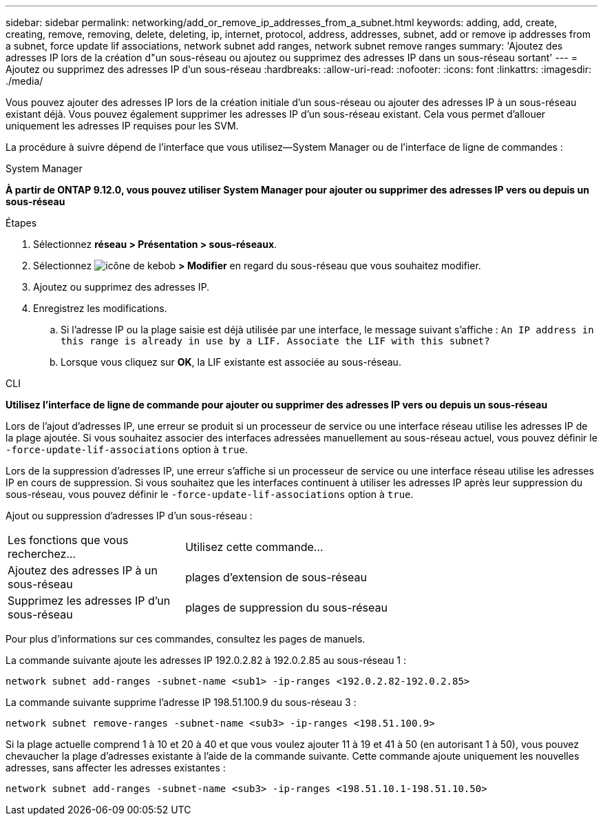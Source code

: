 ---
sidebar: sidebar 
permalink: networking/add_or_remove_ip_addresses_from_a_subnet.html 
keywords: adding, add, create, creating, remove, removing, delete, deleting, ip, internet, protocol, address, addresses, subnet, add or remove ip addresses from a subnet, force update lif associations, network subnet add ranges, network subnet remove ranges 
summary: 'Ajoutez des adresses IP lors de la création d"un sous-réseau ou ajoutez ou supprimez des adresses IP dans un sous-réseau sortant' 
---
= Ajoutez ou supprimez des adresses IP d'un sous-réseau
:hardbreaks:
:allow-uri-read: 
:nofooter: 
:icons: font
:linkattrs: 
:imagesdir: ./media/


[role="lead"]
Vous pouvez ajouter des adresses IP lors de la création initiale d'un sous-réseau ou ajouter des adresses IP à un sous-réseau existant déjà. Vous pouvez également supprimer les adresses IP d'un sous-réseau existant. Cela vous permet d'allouer uniquement les adresses IP requises pour les SVM.

La procédure à suivre dépend de l'interface que vous utilisez--System Manager ou de l'interface de ligne de commandes :

[role="tabbed-block"]
====
.System Manager
--
*À partir de ONTAP 9.12.0, vous pouvez utiliser System Manager pour ajouter ou supprimer des adresses IP vers ou depuis un sous-réseau*

.Étapes
. Sélectionnez *réseau > Présentation > sous-réseaux*.
. Sélectionnez image:icon_kabob.gif["icône de kebob"] *> Modifier* en regard du sous-réseau que vous souhaitez modifier.
. Ajoutez ou supprimez des adresses IP.
. Enregistrez les modifications.
+
.. Si l'adresse IP ou la plage saisie est déjà utilisée par une interface, le message suivant s'affiche :
`An IP address in this range is already in use by a LIF. Associate the LIF with this subnet?`
.. Lorsque vous cliquez sur *OK*, la LIF existante est associée au sous-réseau.




--
.CLI
--
*Utilisez l'interface de ligne de commande pour ajouter ou supprimer des adresses IP vers ou depuis un sous-réseau*

Lors de l'ajout d'adresses IP, une erreur se produit si un processeur de service ou une interface réseau utilise les adresses IP de la plage ajoutée. Si vous souhaitez associer des interfaces adressées manuellement au sous-réseau actuel, vous pouvez définir le `-force-update-lif-associations` option à `true`.

Lors de la suppression d'adresses IP, une erreur s'affiche si un processeur de service ou une interface réseau utilise les adresses IP en cours de suppression. Si vous souhaitez que les interfaces continuent à utiliser les adresses IP après leur suppression du sous-réseau, vous pouvez définir le `-force-update-lif-associations` option à `true`.

Ajout ou suppression d'adresses IP d'un sous-réseau :

[cols="30,70"]
|===


| Les fonctions que vous recherchez... | Utilisez cette commande... 


 a| 
Ajoutez des adresses IP à un sous-réseau
 a| 
plages d'extension de sous-réseau



 a| 
Supprimez les adresses IP d'un sous-réseau
 a| 
plages de suppression du sous-réseau

|===
Pour plus d'informations sur ces commandes, consultez les pages de manuels.

La commande suivante ajoute les adresses IP 192.0.2.82 à 192.0.2.85 au sous-réseau 1 :

....
network subnet add-ranges -subnet-name <sub1> -ip-ranges <192.0.2.82-192.0.2.85>
....
La commande suivante supprime l'adresse IP 198.51.100.9 du sous-réseau 3 :

....
network subnet remove-ranges -subnet-name <sub3> -ip-ranges <198.51.100.9>
....
Si la plage actuelle comprend 1 à 10 et 20 à 40 et que vous voulez ajouter 11 à 19 et 41 à 50 (en autorisant 1 à 50), vous pouvez chevaucher la plage d'adresses existante à l'aide de la commande suivante. Cette commande ajoute uniquement les nouvelles adresses, sans affecter les adresses existantes :

....
network subnet add-ranges -subnet-name <sub3> -ip-ranges <198.51.10.1-198.51.10.50>
....
--
====